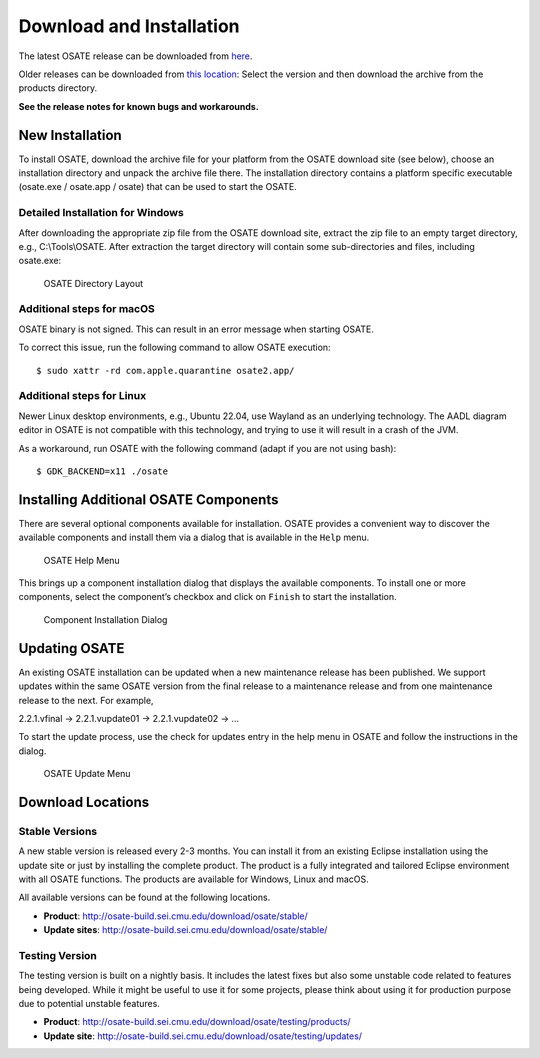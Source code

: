 Download and Installation
=========================

The latest OSATE release can be downloaded from
`here <http://osate-build.sei.cmu.edu/download/osate/stable/latest/products/>`__.

Older releases can be downloaded from `this location <http://osate-build.sei.cmu.edu/download/osate/stable/>`__:
Select the version and then download the archive from the products directory.

**See the release notes for known bugs and workarounds.**

New Installation
----------------

To install OSATE, download the archive file for your platform from the
OSATE download site (see below), choose an installation directory and
unpack the archive file there. The installation directory contains a
platform specific executable (osate.exe / osate.app / osate) that can be
used to start the OSATE.

Detailed Installation for Windows
~~~~~~~~~~~~~~~~~~~~~~~~~~~~~~~~~

After downloading the appropriate zip file from the OSATE download site,
extract the zip file to an empty target directory, e.g., C:\\Tools\\OSATE.
After extraction the target directory will contain some sub-directories
and files, including osate.exe:

.. figure:: images/osate-directory-layout.png
   :alt: OSATE Directory Layout

   OSATE Directory Layout

Additional steps for macOS
~~~~~~~~~~~~~~~~~~~~~~~~~~~~~~~

OSATE binary is not signed. This can result in an error message when
starting OSATE.

To correct this issue, run the following command to allow OSATE
execution:

::

   $ sudo xattr -rd com.apple.quarantine osate2.app/

Additional steps for Linux
~~~~~~~~~~~~~~~~~~~~~~~~~~~~~~~

Newer Linux desktop environments, e.g., Ubuntu 22.04, use Wayland as 
an underlying technology. The AADL diagram editor in OSATE is not 
compatible with this technology, and trying to use it will result in 
a crash of the JVM.

As a workaround, run OSATE with the following command 
(adapt if you are not using bash):

::

   $ GDK_BACKEND=x11 ./osate

Installing Additional OSATE Components
--------------------------------------

There are several optional components available for installation. OSATE
provides a convenient way to discover the available components and
install them via a dialog that is available in the ``Help`` menu.

.. figure:: images/install-components1.png
   :alt: Component Installation Menu Entry

   OSATE Help Menu

This brings up a component installation dialog that displays the
available components. To install one or more components, select the
component’s checkbox and click on ``Finish`` to start the installation.

.. figure:: images/install-components2.png
   :alt: Component Installation Dialog

   Component Installation Dialog

Updating OSATE
--------------

An existing OSATE installation can be updated when a new maintenance
release has been published. We support updates within the same OSATE
version from the final release to a maintenance release and from one
maintenance release to the next. For example,

2.2.1.vfinal -> 2.2.1.vupdate01 -> 2.2.1.vupdate02 -> …

To start the update process, use the check for updates entry in the help
menu in OSATE and follow the instructions in the dialog.

.. figure:: images/osate-update.png
   :alt: Check for Updates Menu Entry

   OSATE Update Menu

Download Locations
------------------

Stable Versions
~~~~~~~~~~~~~~~

A new stable version is released every 2-3 months. You can install it
from an existing Eclipse installation using the update site or just by
installing the complete product. The product is a fully integrated and
tailored Eclipse environment with all OSATE functions. The products are
available for Windows, Linux and macOS.

All available versions can be found at the following locations.

-  **Product**: http://osate-build.sei.cmu.edu/download/osate/stable/
-  **Update sites**:
   http://osate-build.sei.cmu.edu/download/osate/stable/

Testing Version
~~~~~~~~~~~~~~~

The testing version is built on a nightly basis. It includes the latest
fixes but also some unstable code related to features being developed.
While it might be useful to use it for some projects, please think about
using it for production purpose due to potential unstable features.

-  **Product**:
   http://osate-build.sei.cmu.edu/download/osate/testing/products/
-  **Update site**:
   http://osate-build.sei.cmu.edu/download/osate/testing/updates/
